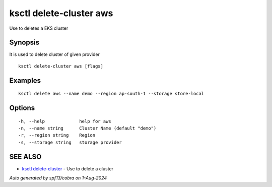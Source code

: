 .. _ksctl_delete-cluster_aws:

ksctl delete-cluster aws
------------------------

Use to deletes a EKS cluster

Synopsis
~~~~~~~~


It is used to delete cluster of given provider

::

  ksctl delete-cluster aws [flags]

Examples
~~~~~~~~

::


  ksctl delete aws --name demo --region ap-south-1 --storage store-local


Options
~~~~~~~

::

  -h, --help             help for aws
  -n, --name string      Cluster Name (default "demo")
  -r, --region string    Region
  -s, --storage string   storage provider

SEE ALSO
~~~~~~~~

* `ksctl delete-cluster <ksctl_delete-cluster.rst>`_ 	 - Use to delete a cluster

*Auto generated by spf13/cobra on 1-Aug-2024*
